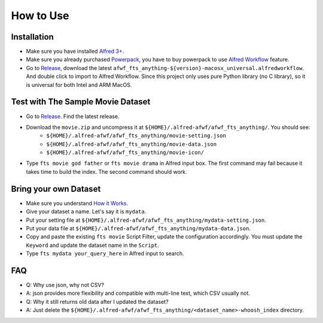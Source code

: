 How to Use
==============================================================================


Installation
------------------------------------------------------------------------------
- Make sure you have installed `Alfred 3+ <https://www.alfredapp.com/>`_.
- Make sure you already purchased `Powerpack <https://www.alfredapp.com/powerpack/>`_, you have to buy powerpack to use `Alfred Workflow <https://www.alfredapp.com/workflows/>`_ feature.
- Go to `Release <https://github.com/MacHu-GWU/afwf_fts_anything-project/releases>`_, download the latest ``afwf_fts_anything-${version}-macosx_universal.alfredworkflow``. And double click to import to Alfred Workflow. Since this project only uses pure Python library (no C library), so it is universal for both Intel and ARM MacOS.


Test with The Sample Movie Dataset
------------------------------------------------------------------------------
- Go to `Release <https://github.com/MacHu-GWU/afwf_fts_anything-project/releases>`_. Find the latest release.
- Download the ``movie.zip`` and uncompress it at ``${HOME}/.alfred-afwf/afwf_fts_anything/``. You should see:
    - ``${HOME}/.alfred-afwf/afwf_fts_anything/movie-setting.json``
    - ``${HOME}/.alfred-afwf/afwf_fts_anything/movie-data.json``
    - ``${HOME}/.alfred-afwf/afwf_fts_anything/movie-icon/``
- Type ``fts movie god father`` or ``fts movie drama`` in Alfred input box. The first command may fail because it takes time to build the index. The second command should work.


Bring your own Dataset
------------------------------------------------------------------------------
- Make sure you understand `How it Works <./01-How-it-Works.rst>`_.
- Give your dataset a name. Let's say it is ``mydata``.
- Put your setting file at ``${HOME}/.alfred-afwf/afwf_fts_anything/mydata-setting.json``.
- Put your data file at ``${HOME}/.alfred-afwf/afwf_fts_anything/mydata-data.json``.
- Copy and paste the existing ``fts movie`` Script Filter, update the configuration accordingly. You must update the ``Keyword`` and update the dataset name in the ``Script``.
- Type ``fts mydata your_query_here`` in Alfred input to search.


FAQ
------------------------------------------------------------------------------
- Q: Why use json, why not CSV?
- A: json provides more flexibility and compatible with multi-line text, which CSV usually not.

- Q: Why it still returns old data after I updated the dataset?
- A: Just delete the ``${HOME}/.alfred-afwf/afwf_fts_anything/<dataset_name>-whoosh_index`` directory.
